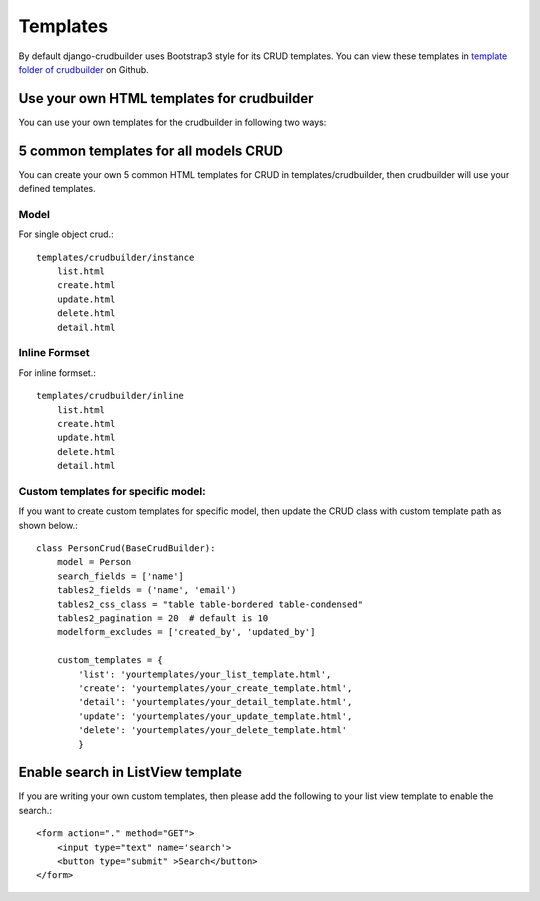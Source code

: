 Templates
=========

By default django-crudbuilder uses Bootstrap3 style for its CRUD templates. You can view these templates in `template folder of crudbuilder`_ on Github.


Use your own HTML templates for crudbuilder
-------------------------------------------

You can use your own templates for the crudbuilder in following two ways:

5 common templates for all models CRUD
--------------------------------------

You can create your own 5 common HTML templates for CRUD in templates/crudbuilder, then crudbuilder will use your defined templates.


Model
#####

For single object crud.::

    templates/crudbuilder/instance
        list.html
        create.html
        update.html
        delete.html
        detail.html

Inline Formset
##############

For inline formset.::

    templates/crudbuilder/inline
        list.html
        create.html
        update.html
        delete.html
        detail.html


Custom templates for specific model:
######################################

If you want to create custom templates for specific model, then update the CRUD class with custom template path as shown below.::

    class PersonCrud(BaseCrudBuilder):
        model = Person
        search_fields = ['name']
        tables2_fields = ('name', 'email')
        tables2_css_class = "table table-bordered table-condensed"
        tables2_pagination = 20  # default is 10
        modelform_excludes = ['created_by', 'updated_by']

        custom_templates = {
            'list': 'yourtemplates/your_list_template.html',
            'create': 'yourtemplates/your_create_template.html',
            'detail': 'yourtemplates/your_detail_template.html',
            'update': 'yourtemplates/your_update_template.html',
            'delete': 'yourtemplates/your_delete_template.html'
            }


Enable search in ListView template
----------------------------------

If you are writing your own custom templates, then please add the following to your list view template to enable the search.::

    <form action="." method="GET">
        <input type="text" name='search'>
        <button type="submit" >Search</button>
    </form>


.. _template folder of crudbuilder: https://github.com/asifpy/django-crudbuilder/tree/master/crudbuilder/templates
